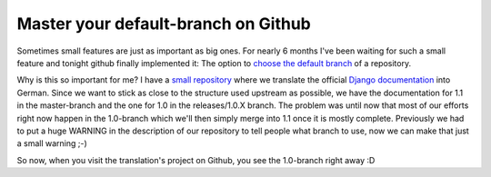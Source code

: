 Master your default-branch on Github
####################################

Sometimes small features are just as important as big ones. For nearly 6
months I've been waiting for such a small feature and tonight github finally
implemented it: The option to `choose the default branch
<http://github.com/blog/421-pick-your-default-branch>`_ of a repository. 

Why is this so important for me? I have a `small repository
<http://github.com/zerok/django-docs-de/tree>`_ where we translate the
official `Django documentation <http://docs.djangoproject.com/>`_ into German. Since we want to stick as close to
the structure used upstream as possible, we have the documentation for 1.1 in
the master-branch and the one for 1.0 in the releases/1.0.X branch. The
problem was until now that most of our efforts right now happen in the
1.0-branch which we'll then simply merge into 1.1 once it is mostly complete.
Previously we had to put a huge WARNING in the description of our repository
to tell people what branch to use, now we can make that just a small warning
;-)

So now, when you visit the translation's project on Github, you see the
1.0-branch right away :D
